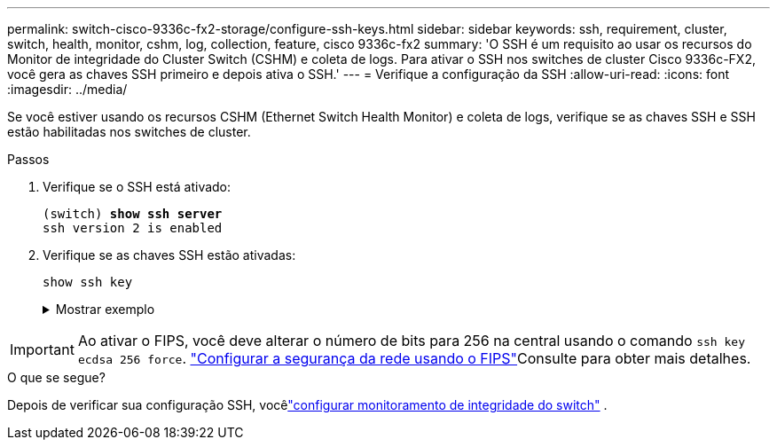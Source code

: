 ---
permalink: switch-cisco-9336c-fx2-storage/configure-ssh-keys.html 
sidebar: sidebar 
keywords: ssh, requirement, cluster, switch, health, monitor, cshm, log, collection, feature, cisco 9336c-fx2 
summary: 'O SSH é um requisito ao usar os recursos do Monitor de integridade do Cluster Switch (CSHM) e coleta de logs. Para ativar o SSH nos switches de cluster Cisco 9336c-FX2, você gera as chaves SSH primeiro e depois ativa o SSH.' 
---
= Verifique a configuração da SSH
:allow-uri-read: 
:icons: font
:imagesdir: ../media/


[role="lead"]
Se você estiver usando os recursos CSHM (Ethernet Switch Health Monitor) e coleta de logs, verifique se as chaves SSH e SSH estão habilitadas nos switches de cluster.

.Passos
. Verifique se o SSH está ativado:
+
[listing, subs="+quotes"]
----
(switch) *show ssh server*
ssh version 2 is enabled
----
. Verifique se as chaves SSH estão ativadas:
+
`show ssh key`

+
.Mostrar exemplo
[%collapsible]
====
[listing, subs="+quotes"]
----
(switch)# *show ssh key*

rsa Keys generated:Fri Jun 28 02:16:00 2024

ssh-rsa AAAAB3NzaC1yc2EAAAADAQABAAAAgQDiNrD52Q586wTGJjFAbjBlFaA23EpDrZ2sDCewl7nwlioC6HBejxluIObAH8hrW8kR+gj0ZAfPpNeLGTg3APj/yiPTBoIZZxbWRShywAM5PqyxWwRb7kp9Zt1YHzVuHYpSO82KUDowKrL6lox/YtpKoZUDZjrZjAp8hTv3JZsPgQ==

bitcount:1024
fingerprint:
SHA256:aHwhpzo7+YCDSrp3isJv2uVGz+mjMMokqdMeXVVXfdo

could not retrieve dsa key information

ecdsa Keys generated:Fri Jun 28 02:30:56 2024

ecdsa-sha2-nistp521 AAAAE2VjZHNhLXNoYTItbmlzdHA1MjEAAAAIbmlzdHA1MjEAAACFBABJ+ZX5SFKhS57evkE273e0VoqZi4/32dt+f14fBuKv80MjMsmLfjKtCWy1wgVt1Zi+C5TIBbugpzez529zkFSF0ADb8JaGCoaAYe2HvWR/f6QLbKbqVIewCdqWgxzrIY5BPP5GBdxQJMBiOwEdnHg1u/9Pzh/Vz9cHDcCW9qGE780QHA==

bitcount:521
fingerprint:
SHA256:TFGe2hXn6QIpcs/vyHzftHJ7Dceg0vQaULYRAlZeHwQ

(switch)# *show feature | include scpServer*
scpServer              1          enabled
(switch)# *show feature | include ssh*
sshServer              1          enabled
(switch)#
----
====



IMPORTANT: Ao ativar o FIPS, você deve alterar o número de bits para 256 na central usando o comando `ssh key ecdsa 256 force`.  https://docs.netapp.com/us-en/ontap/networking/configure_network_security_using_federal_information_processing_standards_@fips@.html#enable-fips["Configurar a segurança da rede usando o FIPS"^]Consulte para obter mais detalhes.

.O que se segue?
Depois de verificar sua configuração SSH, vocêlink:../switch-cshm/config-overview.html["configurar monitoramento de integridade do switch"] .
